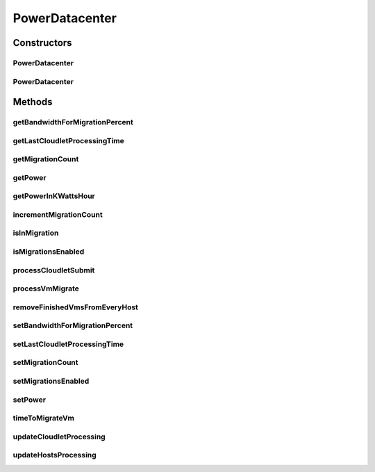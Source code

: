 .. java:import:: java.util List

.. java:import:: java.util Map

.. java:import:: java.util Map.Entry

.. java:import:: java.util Objects

.. java:import:: org.cloudbus.cloudsim.datacenters DatacenterCharacteristics

.. java:import:: org.cloudbus.cloudsim.datacenters DatacenterSimple

.. java:import:: org.cloudbus.cloudsim.hosts Host

.. java:import:: org.cloudbus.cloudsim.hosts.power PowerHostSimple

.. java:import:: org.cloudbus.cloudsim.power.models PowerModel

.. java:import:: org.cloudbus.cloudsim.util Conversion

.. java:import:: org.cloudbus.cloudsim.vms Vm

.. java:import:: org.cloudbus.cloudsim.allocationpolicies VmAllocationPolicy

.. java:import:: org.cloudbus.cloudsim.core CloudSim

.. java:import:: org.cloudbus.cloudsim.core CloudSimTags

.. java:import:: org.cloudbus.cloudsim.core.events SimEvent

.. java:import:: org.cloudbus.cloudsim.core.predicates PredicateType

.. java:import:: org.cloudbus.cloudsim.resources FileStorage

.. java:import:: org.cloudbus.cloudsim.util Log

PowerDatacenter
===============

.. java:package:: org.cloudbus.cloudsim.datacenters.power
   :noindex:

.. java:type:: public class PowerDatacenter extends DatacenterSimple

   PowerDatacenter is a class that enables simulation of power-aware data centers. If you are using any algorithms, policies or workload included in the power package please cite the following paper:

   ..

   * \ `Anton Beloglazov, and Rajkumar Buyya, "Optimal Online Deterministic Algorithms and Adaptive Heuristics for Energy and Performance Efficient Dynamic Consolidation of Virtual Machines in Cloud Data Centers", Concurrency and Computation: Practice and Experience (CCPE), Volume 24, Issue 13, Pages: 1397-1420, John Wiley & Sons, Ltd, New York, USA, 2012 <http://dx.doi.org/10.1002/cpe.1867>`_\

   :author: Anton Beloglazov

Constructors
------------
PowerDatacenter
^^^^^^^^^^^^^^^

.. java:constructor:: public PowerDatacenter(CloudSim simulation, DatacenterCharacteristics characteristics, VmAllocationPolicy vmAllocationPolicy)
   :outertype: PowerDatacenter

   Creates a PowerDatacenter.

   :param simulation: The CloudSim instance that represents the simulation the Entity is related to
   :param characteristics: the characteristics of the Datacenter to be created
   :param vmAllocationPolicy: the policy to be used to allocate VMs into hosts

PowerDatacenter
^^^^^^^^^^^^^^^

.. java:constructor:: @Deprecated public PowerDatacenter(CloudSim simulation, DatacenterCharacteristics characteristics, VmAllocationPolicy vmAllocationPolicy, List<FileStorage> storageList, double schedulingInterval)
   :outertype: PowerDatacenter

   Creates a PowerDatacenter with the given parameters.

   :param simulation: The CloudSim instance that represents the simulation the Entity is related to
   :param characteristics: the characteristics of the Datacenter to be created
   :param vmAllocationPolicy: the policy to be used to allocate VMs into hosts
   :param storageList: a List of storage elements, for data simulation
   :param schedulingInterval: the scheduling delay to process each Datacenter received event

Methods
-------
getBandwidthForMigrationPercent
^^^^^^^^^^^^^^^^^^^^^^^^^^^^^^^

.. java:method:: public double getBandwidthForMigrationPercent()
   :outertype: PowerDatacenter

   Gets the percentage of the bandwidth allocated to a Host to migrate VMs. It's a value between [0 and 1] (where 1 is 100%). The default value is 0.5, meaning only 50% of the bandwidth will be allowed for migration, while the remaining will be used for VM services.

getLastCloudletProcessingTime
^^^^^^^^^^^^^^^^^^^^^^^^^^^^^

.. java:method:: protected double getLastCloudletProcessingTime()
   :outertype: PowerDatacenter

   Gets the last time submitted cloudlets were processed.

   :return: true, if is cloudlet submitted

getMigrationCount
^^^^^^^^^^^^^^^^^

.. java:method:: public int getMigrationCount()
   :outertype: PowerDatacenter

   Gets the migration count.

   :return: the migration count

getPower
^^^^^^^^

.. java:method:: public double getPower()
   :outertype: PowerDatacenter

   Gets the Datacenter power consumption (in Watts/Second).

   :return: the power consumption (in Watts/Second)

getPowerInKWattsHour
^^^^^^^^^^^^^^^^^^^^

.. java:method:: public double getPowerInKWattsHour()
   :outertype: PowerDatacenter

   Gets the Datacenter power consumption (in Kilo Watts/Hour).

   :return: the power consumption (in Kilo Watts/Hour)

incrementMigrationCount
^^^^^^^^^^^^^^^^^^^^^^^

.. java:method:: protected void incrementMigrationCount()
   :outertype: PowerDatacenter

   Increment migration count.

isInMigration
^^^^^^^^^^^^^

.. java:method:: protected boolean isInMigration()
   :outertype: PowerDatacenter

   Checks if PowerDatacenter has any VM in migration.

isMigrationsEnabled
^^^^^^^^^^^^^^^^^^^

.. java:method:: public boolean isMigrationsEnabled()
   :outertype: PowerDatacenter

   Checks if migrations are enabled.

   :return: true, if migrations are enable; false otherwise

processCloudletSubmit
^^^^^^^^^^^^^^^^^^^^^

.. java:method:: @Override protected void processCloudletSubmit(SimEvent ev, boolean ack)
   :outertype: PowerDatacenter

processVmMigrate
^^^^^^^^^^^^^^^^

.. java:method:: @Override protected void processVmMigrate(SimEvent ev, boolean ack)
   :outertype: PowerDatacenter

removeFinishedVmsFromEveryHost
^^^^^^^^^^^^^^^^^^^^^^^^^^^^^^

.. java:method:: protected void removeFinishedVmsFromEveryHost()
   :outertype: PowerDatacenter

setBandwidthForMigrationPercent
^^^^^^^^^^^^^^^^^^^^^^^^^^^^^^^

.. java:method:: public void setBandwidthForMigrationPercent(double bandwidthForMigrationPercent)
   :outertype: PowerDatacenter

   Sets the percentage of the bandwidth allocated to a Host to migrate VMs. It's a value between [0 and 1] (where 1 is 100%). The default value is 0.5, meaning only 50% of the bandwidth will be allowed for migration, while the remaining will be used for VM services.

   :param bandwidthForMigrationPercent: the bandwidth migration percentage to set

setLastCloudletProcessingTime
^^^^^^^^^^^^^^^^^^^^^^^^^^^^^

.. java:method:: protected final void setLastCloudletProcessingTime(double lastCloudletProcessingTime)
   :outertype: PowerDatacenter

   Sets the last time submitted cloudlets were processed.

   :param lastCloudletProcessingTime: the new cloudlet submitted

setMigrationCount
^^^^^^^^^^^^^^^^^

.. java:method:: protected final void setMigrationCount(int migrationCount)
   :outertype: PowerDatacenter

   Sets the migration count.

   :param migrationCount: the new migration count

setMigrationsEnabled
^^^^^^^^^^^^^^^^^^^^

.. java:method:: public final PowerDatacenter setMigrationsEnabled(boolean enable)
   :outertype: PowerDatacenter

   Enable or disable migrations.

   :param enable: true to enable migrations; false to disable

setPower
^^^^^^^^

.. java:method:: protected final void setPower(double power)
   :outertype: PowerDatacenter

   Sets the power consumption.

   :param power: the new power consumption

timeToMigrateVm
^^^^^^^^^^^^^^^

.. java:method:: protected double timeToMigrateVm(Vm vm, Host targetHost)
   :outertype: PowerDatacenter

   Computes the expected time to migrate a VM to a given Host. It is computed as: VM RAM (MB)/Target Host Bandwidth (Mb/s).

   :param vm: the VM to migrate.
   :param targetHost: the Host where tto migrate the VM
   :return: the time (in seconds) that is expected to migrate the VM

updateCloudletProcessing
^^^^^^^^^^^^^^^^^^^^^^^^

.. java:method:: @Override protected double updateCloudletProcessing()
   :outertype: PowerDatacenter

updateHostsProcessing
^^^^^^^^^^^^^^^^^^^^^

.. java:method:: @Override protected double updateHostsProcessing()
   :outertype: PowerDatacenter

